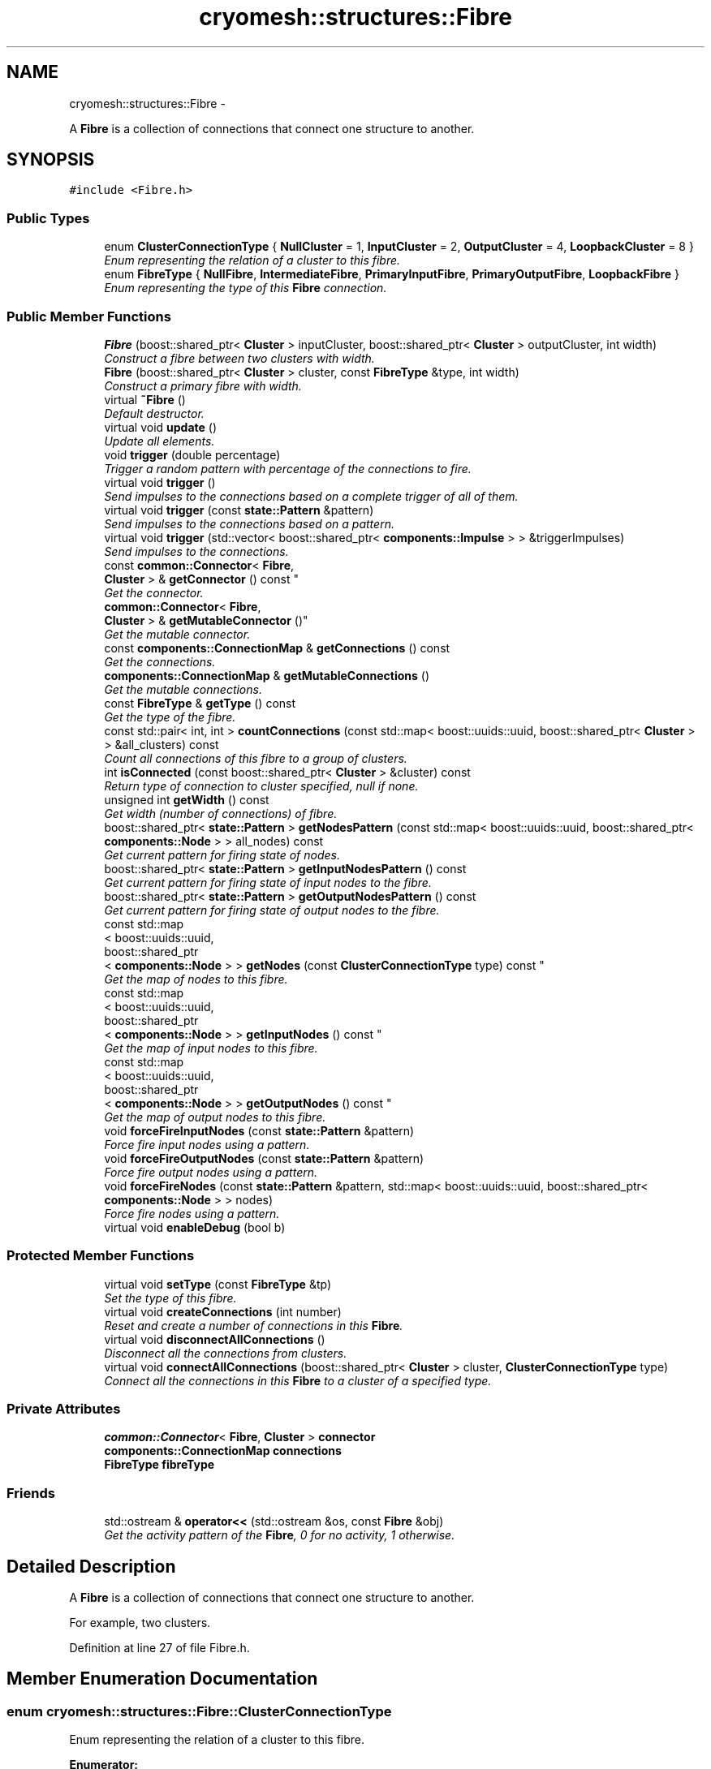 .TH "cryomesh::structures::Fibre" 3 "Tue Mar 6 2012" "cryomesh" \" -*- nroff -*-
.ad l
.nh
.SH NAME
cryomesh::structures::Fibre \- 
.PP
A \fBFibre\fP is a collection of connections that connect one structure to another\&.  

.SH SYNOPSIS
.br
.PP
.PP
\fC#include <Fibre\&.h>\fP
.SS "Public Types"

.in +1c
.ti -1c
.RI "enum \fBClusterConnectionType\fP { \fBNullCluster\fP =  1, \fBInputCluster\fP = 2, \fBOutputCluster\fP = 4, \fBLoopbackCluster\fP = 8 }"
.br
.RI "\fIEnum representing the relation of a cluster to this fibre\&. \fP"
.ti -1c
.RI "enum \fBFibreType\fP { \fBNullFibre\fP, \fBIntermediateFibre\fP, \fBPrimaryInputFibre\fP, \fBPrimaryOutputFibre\fP, \fBLoopbackFibre\fP }"
.br
.RI "\fIEnum representing the type of this \fBFibre\fP connection\&. \fP"
.in -1c
.SS "Public Member Functions"

.in +1c
.ti -1c
.RI "\fBFibre\fP (boost::shared_ptr< \fBCluster\fP > inputCluster, boost::shared_ptr< \fBCluster\fP > outputCluster, int width)"
.br
.RI "\fIConstruct a fibre between two clusters with width\&. \fP"
.ti -1c
.RI "\fBFibre\fP (boost::shared_ptr< \fBCluster\fP > cluster, const \fBFibreType\fP &type, int width)"
.br
.RI "\fIConstruct a primary fibre with width\&. \fP"
.ti -1c
.RI "virtual \fB~Fibre\fP ()"
.br
.RI "\fIDefault destructor\&. \fP"
.ti -1c
.RI "virtual void \fBupdate\fP ()"
.br
.RI "\fIUpdate all elements\&. \fP"
.ti -1c
.RI "void \fBtrigger\fP (double percentage)"
.br
.RI "\fITrigger a random pattern with percentage of the connections to fire\&. \fP"
.ti -1c
.RI "virtual void \fBtrigger\fP ()"
.br
.RI "\fISend impulses to the connections based on a complete trigger of all of them\&. \fP"
.ti -1c
.RI "virtual void \fBtrigger\fP (const \fBstate::Pattern\fP &pattern)"
.br
.RI "\fISend impulses to the connections based on a pattern\&. \fP"
.ti -1c
.RI "virtual void \fBtrigger\fP (std::vector< boost::shared_ptr< \fBcomponents::Impulse\fP > > &triggerImpulses)"
.br
.RI "\fISend impulses to the connections\&. \fP"
.ti -1c
.RI "const \fBcommon::Connector\fP< \fBFibre\fP, 
.br
\fBCluster\fP > & \fBgetConnector\fP () const "
.br
.RI "\fIGet the connector\&. \fP"
.ti -1c
.RI "\fBcommon::Connector\fP< \fBFibre\fP, 
.br
\fBCluster\fP > & \fBgetMutableConnector\fP ()"
.br
.RI "\fIGet the mutable connector\&. \fP"
.ti -1c
.RI "const \fBcomponents::ConnectionMap\fP & \fBgetConnections\fP () const "
.br
.RI "\fIGet the connections\&. \fP"
.ti -1c
.RI "\fBcomponents::ConnectionMap\fP & \fBgetMutableConnections\fP ()"
.br
.RI "\fIGet the mutable connections\&. \fP"
.ti -1c
.RI "const \fBFibreType\fP & \fBgetType\fP () const "
.br
.RI "\fIGet the type of the fibre\&. \fP"
.ti -1c
.RI "const std::pair< int, int > \fBcountConnections\fP (const std::map< boost::uuids::uuid, boost::shared_ptr< \fBCluster\fP > > &all_clusters) const "
.br
.RI "\fICount all connections of this fibre to a group of clusters\&. \fP"
.ti -1c
.RI "int \fBisConnected\fP (const boost::shared_ptr< \fBCluster\fP > &cluster) const "
.br
.RI "\fIReturn type of connection to cluster specified, null if none\&. \fP"
.ti -1c
.RI "unsigned int \fBgetWidth\fP () const "
.br
.RI "\fIGet width (number of connections) of fibre\&. \fP"
.ti -1c
.RI "boost::shared_ptr< \fBstate::Pattern\fP > \fBgetNodesPattern\fP (const std::map< boost::uuids::uuid, boost::shared_ptr< \fBcomponents::Node\fP > > all_nodes) const "
.br
.RI "\fIGet current pattern for firing state of nodes\&. \fP"
.ti -1c
.RI "boost::shared_ptr< \fBstate::Pattern\fP > \fBgetInputNodesPattern\fP () const "
.br
.RI "\fIGet current pattern for firing state of input nodes to the fibre\&. \fP"
.ti -1c
.RI "boost::shared_ptr< \fBstate::Pattern\fP > \fBgetOutputNodesPattern\fP () const "
.br
.RI "\fIGet current pattern for firing state of output nodes to the fibre\&. \fP"
.ti -1c
.RI "const std::map
.br
< boost::uuids::uuid, 
.br
boost::shared_ptr
.br
< \fBcomponents::Node\fP > > \fBgetNodes\fP (const \fBClusterConnectionType\fP type) const "
.br
.RI "\fIGet the map of nodes to this fibre\&. \fP"
.ti -1c
.RI "const std::map
.br
< boost::uuids::uuid, 
.br
boost::shared_ptr
.br
< \fBcomponents::Node\fP > > \fBgetInputNodes\fP () const "
.br
.RI "\fIGet the map of input nodes to this fibre\&. \fP"
.ti -1c
.RI "const std::map
.br
< boost::uuids::uuid, 
.br
boost::shared_ptr
.br
< \fBcomponents::Node\fP > > \fBgetOutputNodes\fP () const "
.br
.RI "\fIGet the map of output nodes to this fibre\&. \fP"
.ti -1c
.RI "void \fBforceFireInputNodes\fP (const \fBstate::Pattern\fP &pattern)"
.br
.RI "\fIForce fire input nodes using a pattern\&. \fP"
.ti -1c
.RI "void \fBforceFireOutputNodes\fP (const \fBstate::Pattern\fP &pattern)"
.br
.RI "\fIForce fire output nodes using a pattern\&. \fP"
.ti -1c
.RI "void \fBforceFireNodes\fP (const \fBstate::Pattern\fP &pattern, std::map< boost::uuids::uuid, boost::shared_ptr< \fBcomponents::Node\fP > > nodes)"
.br
.RI "\fIForce fire nodes using a pattern\&. \fP"
.ti -1c
.RI "virtual void \fBenableDebug\fP (bool b)"
.br
.in -1c
.SS "Protected Member Functions"

.in +1c
.ti -1c
.RI "virtual void \fBsetType\fP (const \fBFibreType\fP &tp)"
.br
.RI "\fISet the type of this fibre\&. \fP"
.ti -1c
.RI "virtual void \fBcreateConnections\fP (int number)"
.br
.RI "\fIReset and create a number of connections in this \fBFibre\fP\&. \fP"
.ti -1c
.RI "virtual void \fBdisconnectAllConnections\fP ()"
.br
.RI "\fIDisconnect all the connections from clusters\&. \fP"
.ti -1c
.RI "virtual void \fBconnectAllConnections\fP (boost::shared_ptr< \fBCluster\fP > cluster, \fBClusterConnectionType\fP type)"
.br
.RI "\fIConnect all the connections in this \fBFibre\fP to a cluster of a specified type\&. \fP"
.in -1c
.SS "Private Attributes"

.in +1c
.ti -1c
.RI "\fBcommon::Connector\fP< \fBFibre\fP, \fBCluster\fP > \fBconnector\fP"
.br
.ti -1c
.RI "\fBcomponents::ConnectionMap\fP \fBconnections\fP"
.br
.ti -1c
.RI "\fBFibreType\fP \fBfibreType\fP"
.br
.in -1c
.SS "Friends"

.in +1c
.ti -1c
.RI "std::ostream & \fBoperator<<\fP (std::ostream &os, const \fBFibre\fP &obj)"
.br
.RI "\fIGet the activity pattern of the \fBFibre\fP, 0 for no activity, 1 otherwise\&. \fP"
.in -1c
.SH "Detailed Description"
.PP 
A \fBFibre\fP is a collection of connections that connect one structure to another\&. 

For example, two clusters\&. 
.PP
Definition at line 27 of file Fibre\&.h\&.
.SH "Member Enumeration Documentation"
.PP 
.SS "enum \fBcryomesh::structures::Fibre::ClusterConnectionType\fP"
.PP
Enum representing the relation of a cluster to this fibre\&. 
.PP
\fBEnumerator: \fP
.in +1c
.TP
\fB\fINullCluster \fP\fP
.TP
\fB\fIInputCluster \fP\fP
.TP
\fB\fIOutputCluster \fP\fP
.TP
\fB\fILoopbackCluster \fP\fP

.PP
Definition at line 33 of file Fibre\&.h\&.
.SS "enum \fBcryomesh::structures::Fibre::FibreType\fP"
.PP
Enum representing the type of this \fBFibre\fP connection\&. The type of this \fBFibre\fP\&. 
.PP
\fBEnumerator: \fP
.in +1c
.TP
\fB\fINullFibre \fP\fP
.TP
\fB\fIIntermediateFibre \fP\fP
.TP
\fB\fIPrimaryInputFibre \fP\fP
.TP
\fB\fIPrimaryOutputFibre \fP\fP
.TP
\fB\fILoopbackFibre \fP\fP

.PP
Definition at line 42 of file Fibre\&.h\&.
.SH "Constructor & Destructor Documentation"
.PP 
.SS "\fBcryomesh::structures::Fibre::Fibre\fP (boost::shared_ptr< \fBCluster\fP >inputCluster, boost::shared_ptr< \fBCluster\fP >outputCluster, intwidth)"
.PP
Construct a fibre between two clusters with width\&. \fBParameters:\fP
.RS 4
\fIboost::shared_ptr<Cluster>\fP The input cluster to this \fBFibre\fP 
.br
\fIboost::shared_ptr<Cluster>\fP The output cluster to this \fBFibre\fP 
.br
\fIint\fP The width of the fibre connection to create 
.RE
.PP

.PP
Definition at line 20 of file Fibre\&.cpp\&.
.PP
References connectAllConnections(), createConnections(), InputCluster, IntermediateFibre, LoopbackFibre, OutputCluster, and setType()\&.
.SS "\fBcryomesh::structures::Fibre::Fibre\fP (boost::shared_ptr< \fBCluster\fP >cluster, const \fBFibreType\fP &type, intwidth)"
.PP
Construct a primary fibre with width\&. \fBParameters:\fP
.RS 4
\fIboost::shared_ptr<Cluster>\fP cluster \fBCluster\fP to connect to fibre 
.br
\fIconst\fP FibreType & type Type of fibre connection to make 
.br
\fIint\fP width Width of fibre to create
.RE
.PP
\fBReturns:\fP
.RS 4
The new fibre created, possible null 
.RE
.PP

.PP
Definition at line 32 of file Fibre\&.cpp\&.
.PP
References connectAllConnections(), createConnections(), getType(), InputCluster, OutputCluster, PrimaryInputFibre, PrimaryOutputFibre, and setType()\&.
.SS "\fBcryomesh::structures::Fibre::~Fibre\fP ()\fC [virtual]\fP"
.PP
Default destructor\&. 
.PP
Definition at line 42 of file Fibre\&.cpp\&.
.PP
References disconnectAllConnections()\&.
.SH "Member Function Documentation"
.PP 
.SS "void \fBcryomesh::structures::Fibre::connectAllConnections\fP (boost::shared_ptr< \fBCluster\fP >cluster, \fBClusterConnectionType\fPtype)\fC [protected, virtual]\fP"
.PP
Connect all the connections in this \fBFibre\fP to a cluster of a specified type\&. \fBParameters:\fP
.RS 4
\fIboost::shared_ptr<Cluster>\fP cluster The cluster to connect to 
.br
\fIClusterConnectionType\fP type The type of cluster we're connecting to 
.RE
.PP

.PP
Definition at line 260 of file Fibre\&.cpp\&.
.PP
References cryomesh::common::Connector< U, T >::connectInput(), connections, connector, cryomesh::common::Connector< U, T >::connectOutput(), InputCluster, and OutputCluster\&.
.PP
Referenced by Fibre()\&.
.SS "const std::pair< int, int > \fBcryomesh::structures::Fibre::countConnections\fP (const std::map< boost::uuids::uuid, boost::shared_ptr< \fBCluster\fP > > &all_clusters) const"
.PP
Count all connections of this fibre to a group of clusters\&. \fBParameters:\fP
.RS 4
\fIstd::map<boost::uuids::uuid,boost::shared_ptr<Cluster>\fP > \fBCluster\fP collection to search for connections to this fibre
.RE
.PP
\fBReturns:\fP
.RS 4
std::pair<int, int> Pair of input/output connection count to this fibre within the supplied cluster collection 
.RE
.PP

.PP
Definition at line 148 of file Fibre\&.cpp\&.
.PP
References getConnector(), cryomesh::common::Connector< U, T >::getInputs(), and cryomesh::common::Connector< U, T >::getOutputs()\&.
.SS "void \fBcryomesh::structures::Fibre::createConnections\fP (intnumber)\fC [protected, virtual]\fP"
.PP
Reset and create a number of connections in this \fBFibre\fP\&. \fBParameters:\fP
.RS 4
\fIint\fP number Number of connections to create 
.RE
.PP

.PP
Definition at line 230 of file Fibre\&.cpp\&.
.PP
References connections, and disconnectAllConnections()\&.
.PP
Referenced by Fibre()\&.
.SS "void \fBcryomesh::structures::Fibre::disconnectAllConnections\fP ()\fC [protected, virtual]\fP"
.PP
Disconnect all the connections from clusters\&. 
.PP
Definition at line 242 of file Fibre\&.cpp\&.
.PP
References connections, connector, cryomesh::common::Connector< U, T >::disconnectAllInputs(), and cryomesh::common::Connector< U, T >::disconnectAllOutputs()\&.
.PP
Referenced by createConnections(), and ~Fibre()\&.
.SS "void \fBcryomesh::structures::Fibre::enableDebug\fP (boolb)\fC [virtual]\fP"
.PP
Definition at line 445 of file Fibre\&.cpp\&.
.SS "void \fBcryomesh::structures::Fibre::forceFireInputNodes\fP (const \fBstate::Pattern\fP &pattern)"
.PP
Force fire input nodes using a pattern\&. \fBParameters:\fP
.RS 4
\fIPattern\fP The pattern to fire 
.RE
.PP

.PP
Definition at line 406 of file Fibre\&.cpp\&.
.PP
References forceFireNodes(), and getInputNodes()\&.
.SS "void \fBcryomesh::structures::Fibre::forceFireNodes\fP (const \fBstate::Pattern\fP &pattern, std::map< boost::uuids::uuid, boost::shared_ptr< \fBcomponents::Node\fP > >nodes)"
.PP
Force fire nodes using a pattern\&. \fBParameters:\fP
.RS 4
\fIPattern\fP The pattern to fire 
.br
\fIstd::map<boost::uuids::uuid,boost::shared_ptr<components::Node>\fP > The nodes to fire the pattern on 
.RE
.PP

.PP
Definition at line 414 of file Fibre\&.cpp\&.
.PP
References cryomesh::state::Pattern::getPattern(), and cryomesh::state::Pattern::getSize()\&.
.PP
Referenced by forceFireInputNodes(), and forceFireOutputNodes()\&.
.SS "void \fBcryomesh::structures::Fibre::forceFireOutputNodes\fP (const \fBstate::Pattern\fP &pattern)"
.PP
Force fire output nodes using a pattern\&. \fBParameters:\fP
.RS 4
\fIPattern\fP The pattern to fire 
.RE
.PP

.PP
Definition at line 410 of file Fibre\&.cpp\&.
.PP
References forceFireNodes(), and getOutputNodes()\&.
.SS "const \fBcomponents::ConnectionMap\fP & \fBcryomesh::structures::Fibre::getConnections\fP () const"
.PP
Get the connections\&. \fBReturns:\fP
.RS 4
\fBcomponents::ConnectionMap\fP The connection map for this \fBFibre\fP 
.RE
.PP

.PP
Definition at line 128 of file Fibre\&.cpp\&.
.PP
References connections\&.
.PP
Referenced by getWidth(), cryomesh::structures::operator<<(), and trigger()\&.
.SS "const \fBcommon::Connector\fP< \fBFibre\fP, \fBCluster\fP > & \fBcryomesh::structures::Fibre::getConnector\fP () const"
.PP
Get the connector\&. \fBReturns:\fP
.RS 4
common::Connector<Fibre, Cluster> & The connector object 
.RE
.PP

.PP
Definition at line 121 of file Fibre\&.cpp\&.
.PP
References connector\&.
.PP
Referenced by countConnections(), and isConnected()\&.
.SS "const std::map< boost::uuids::uuid, boost::shared_ptr< \fBcomponents::Node\fP > > \fBcryomesh::structures::Fibre::getInputNodes\fP () const"
.PP
Get the map of input nodes to this fibre\&. \fBReturns:\fP
.RS 4
std::map<boost::uuid, boost::shared_ptr< components::Node > > The map of input nodes 
.RE
.PP

.PP
Definition at line 340 of file Fibre\&.cpp\&.
.PP
References getNodes(), and InputCluster\&.
.PP
Referenced by forceFireInputNodes(), and getInputNodesPattern()\&.
.SS "boost::shared_ptr< \fBstate::Pattern\fP > \fBcryomesh::structures::Fibre::getInputNodesPattern\fP () const"
.PP
Get current pattern for firing state of input nodes to the fibre\&. \fBReturns:\fP
.RS 4
boost::shared_ptr< state::Pattern > The current firing pattern of the input nodes to the fibre 
.RE
.PP

.PP
Definition at line 331 of file Fibre\&.cpp\&.
.PP
References getInputNodes(), and getNodesPattern()\&.
.SS "\fBcomponents::ConnectionMap\fP & \fBcryomesh::structures::Fibre::getMutableConnections\fP ()"
.PP
Get the mutable connections\&. \fBReturns:\fP
.RS 4
\fBcomponents::ConnectionMap\fP The mutable connection map for this \fBFibre\fP 
.RE
.PP

.PP
Definition at line 132 of file Fibre\&.cpp\&.
.PP
References connections\&.
.SS "\fBcommon::Connector\fP< \fBFibre\fP, \fBCluster\fP > & \fBcryomesh::structures::Fibre::getMutableConnector\fP ()"
.PP
Get the mutable connector\&. \fBReturns:\fP
.RS 4
common::Connector<Fibre, Cluster> The connector object 
.RE
.PP

.PP
Definition at line 125 of file Fibre\&.cpp\&.
.PP
References connector\&.
.SS "const std::map< boost::uuids::uuid, boost::shared_ptr< \fBcomponents::Node\fP > > \fBcryomesh::structures::Fibre::getNodes\fP (const \fBClusterConnectionType\fPtype) const"
.PP
Get the map of nodes to this fibre\&. \fBParameters:\fP
.RS 4
\fIClusterConnectionType\fP The cluster to get the nodes from, eg, InputCluster means get the input nodes
.RE
.PP
\fBReturns:\fP
.RS 4
std::map<boost::uuid, boost::shared_ptr< components::Node > > The map of nodes 
.RE
.PP

.PP
Definition at line 348 of file Fibre\&.cpp\&.
.PP
References connections, InputCluster, and OutputCluster\&.
.PP
Referenced by getInputNodes(), and getOutputNodes()\&.
.SS "boost::shared_ptr< \fBstate::Pattern\fP > \fBcryomesh::structures::Fibre::getNodesPattern\fP (const std::map< boost::uuids::uuid, boost::shared_ptr< \fBcomponents::Node\fP > >all_nodes) const"
.PP
Get current pattern for firing state of nodes\&. \fBParameters:\fP
.RS 4
\fIconst\fP std::map<boost::uuids::uuid, boost::shared_ptr<components::Node> > The nodes to check for firing pattern
.RE
.PP
\fBReturns:\fP
.RS 4
boost::shared_ptr< state::Pattern > The current firing pattern of the input nodes to the fibre 
.RE
.PP

.PP
Definition at line 302 of file Fibre\&.cpp\&.
.PP
References cryomesh::components::Node::Positive\&.
.PP
Referenced by getInputNodesPattern(), and getOutputNodesPattern()\&.
.SS "const std::map< boost::uuids::uuid, boost::shared_ptr< \fBcomponents::Node\fP > > \fBcryomesh::structures::Fibre::getOutputNodes\fP () const"
.PP
Get the map of output nodes to this fibre\&. \fBReturns:\fP
.RS 4
std::map<boost::uuid, boost::shared_ptr< components::Node > > The map of output nodes 
.RE
.PP

.PP
Definition at line 344 of file Fibre\&.cpp\&.
.PP
References getNodes(), and OutputCluster\&.
.PP
Referenced by forceFireOutputNodes(), and getOutputNodesPattern()\&.
.SS "boost::shared_ptr< \fBstate::Pattern\fP > \fBcryomesh::structures::Fibre::getOutputNodesPattern\fP () const"
.PP
Get current pattern for firing state of output nodes to the fibre\&. \fBReturns:\fP
.RS 4
boost::shared_ptr< state::Pattern > The current firing pattern of the output nodes to the fibre 
.RE
.PP

.PP
Definition at line 335 of file Fibre\&.cpp\&.
.PP
References getNodesPattern(), and getOutputNodes()\&.
.PP
Referenced by cryomesh::structures::operator<<()\&.
.SS "const \fBFibre::FibreType\fP & \fBcryomesh::structures::Fibre::getType\fP () const"
.PP
Get the type of the fibre\&. \fBReturns:\fP
.RS 4
FibreType The type of the fibre connection 
.RE
.PP

.PP
Definition at line 136 of file Fibre\&.cpp\&.
.PP
References fibreType\&.
.PP
Referenced by Fibre()\&.
.SS "unsigned int \fBcryomesh::structures::Fibre::getWidth\fP () const"
.PP
Get width (number of connections) of fibre\&. \fBReturns:\fP
.RS 4
unsigned int Width of fibre 
.RE
.PP

.PP
Definition at line 144 of file Fibre\&.cpp\&.
.PP
References getConnections()\&.
.PP
Referenced by trigger()\&.
.SS "int \fBcryomesh::structures::Fibre::isConnected\fP (const boost::shared_ptr< \fBCluster\fP > &cluster) const"
.PP
Return type of connection to cluster specified, null if none\&. \fBParameters:\fP
.RS 4
\fIboost::shared_ptr<Cluster>\fP cluster Check connection to this cluster
.RE
.PP
\fBReturns:\fP
.RS 4
const ClusterConnectionType & Connection type to cluster, Null if none 
.RE
.PP

.PP
Definition at line 189 of file Fibre\&.cpp\&.
.PP
References getConnector(), cryomesh::common::Connector< U, T >::getInputs(), cryomesh::common::Connector< U, T >::getOutputs(), InputCluster, LoopbackCluster, and OutputCluster\&.
.SS "void \fBcryomesh::structures::Fibre::setType\fP (const \fBFibreType\fP &tp)\fC [protected, virtual]\fP"
.PP
Set the type of this fibre\&. \fBParameters:\fP
.RS 4
\fIconst\fP FibreType & tp The type of this fibre 
.RE
.PP

.PP
Definition at line 140 of file Fibre\&.cpp\&.
.PP
References fibreType\&.
.PP
Referenced by Fibre()\&.
.SS "void \fBcryomesh::structures::Fibre::trigger\fP (doublepercentage)"
.PP
Trigger a random pattern with percentage of the connections to fire\&. \fBParameters:\fP
.RS 4
\fIdouble\fP Fraction of connection to trigger randomly 
.RE
.PP

.PP
Definition at line 63 of file Fibre\&.cpp\&.
.PP
References cryomesh::state::Pattern::getRandom(), getWidth(), and trigger()\&.
.SS "void \fBcryomesh::structures::Fibre::trigger\fP ()\fC [virtual]\fP"
.PP
Send impulses to the connections based on a complete trigger of all of them\&. 
.PP
Definition at line 54 of file Fibre\&.cpp\&.
.PP
References getConnections(), and cryomesh::components::Impulse::getTriggerImpulse()\&.
.PP
Referenced by trigger()\&.
.SS "void \fBcryomesh::structures::Fibre::trigger\fP (const \fBstate::Pattern\fP &pattern)\fC [virtual]\fP"
.PP
Send impulses to the connections based on a pattern\&. \fBParameters:\fP
.RS 4
\fI\fBstate::Pattern\fP\fP & pattern The pattern to use to create impulses and send to connections 
.RE
.PP

.PP
Definition at line 69 of file Fibre\&.cpp\&.
.PP
References getConnections(), cryomesh::state::Pattern::getPattern(), cryomesh::components::Impulse::getTriggerImpulse(), and trigger()\&.
.SS "void \fBcryomesh::structures::Fibre::trigger\fP (std::vector< boost::shared_ptr< \fBcomponents::Impulse\fP > > &triggerImpulses)\fC [virtual]\fP"
.PP
Send impulses to the connections\&. \fBParameters:\fP
.RS 4
\fIconst\fP std::vector<boost::shared_ptr< components::Impulse > > & triggerImpulses The impulses to send to connections 
.RE
.PP

.PP
Definition at line 90 of file Fibre\&.cpp\&.
.PP
References connections\&.
.SS "void \fBcryomesh::structures::Fibre::update\fP ()\fC [virtual]\fP"
.PP
Update all elements\&. 
.PP
Definition at line 46 of file Fibre\&.cpp\&.
.PP
References connections, and cryomesh::components::ConnectionMap::update()\&.
.SH "Friends And Related Function Documentation"
.PP 
.SS "std::ostream& operator<< (std::ostream &os, const \fBFibre\fP &obj)\fC [friend]\fP"
.PP
Get the activity pattern of the \fBFibre\fP, 0 for no activity, 1 otherwise\&. \fBReturns:\fP
.RS 4
Pattern To stream operator
.RE
.PP
\fBParameters:\fP
.RS 4
\fIstd::ostream\fP & os The output stream 
.br
\fIconst\fP \fBFibre\fP & obj The object to stream
.RE
.PP
\fBReturns:\fP
.RS 4
std::ostream & The output stream 
.RE
.PP

.PP
Definition at line 449 of file Fibre\&.cpp\&.
.SH "Member Data Documentation"
.PP 
.SS "\fBcomponents::ConnectionMap\fP \fBcryomesh::structures::Fibre::connections\fP\fC [private]\fP"
.PP
Definition at line 334 of file Fibre\&.h\&.
.PP
Referenced by connectAllConnections(), createConnections(), disconnectAllConnections(), getConnections(), getMutableConnections(), getNodes(), trigger(), and update()\&.
.SS "\fBcommon::Connector\fP<\fBFibre\fP, \fBCluster\fP> \fBcryomesh::structures::Fibre::connector\fP\fC [private]\fP"
.PP
Definition at line 327 of file Fibre\&.h\&.
.PP
Referenced by connectAllConnections(), disconnectAllConnections(), getConnector(), and getMutableConnector()\&.
.SS "\fBFibreType\fP \fBcryomesh::structures::Fibre::fibreType\fP\fC [private]\fP"
.PP
Definition at line 341 of file Fibre\&.h\&.
.PP
Referenced by getType(), and setType()\&.

.SH "Author"
.PP 
Generated automatically by Doxygen for cryomesh from the source code\&.
